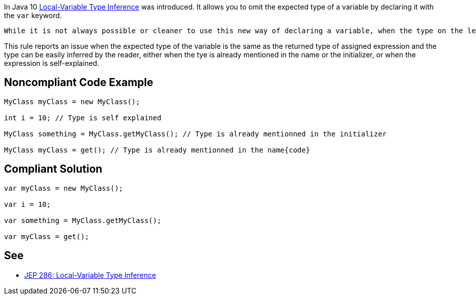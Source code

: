 In Java 10 https://openjdk.java.net/jeps/286[Local-Variable Type Inference] was introduced. It allows you to omit the expected type of a variable by declaring it with the ``++var++`` keyword. 

 While it is not always possible or cleaner to use this new way of declaring a variable, when the type on the left is the same as the one on the right in an assignment, using the ``++var++`` will result in a more concise code.


This rule reports an issue when the expected type of the variable is the same as the returned type of assigned expression and the type can be easily inferred by the reader, either when the tye is already mentioned in the name or the initializer, or when the expression is self-explained.


== Noncompliant Code Example

----
MyClass myClass = new MyClass();

int i = 10; // Type is self explained

MyClass something = MyClass.getMyClass(); // Type is already mentionned in the initializer

MyClass myClass = get(); // Type is already mentionned in the name{code}
----

== Compliant Solution

----
var myClass = new MyClass();

var i = 10;

var something = MyClass.getMyClass();

var myClass = get();
----


== See

* https://openjdk.java.net/jeps/286[JEP 286: Local-Variable Type Inference]


